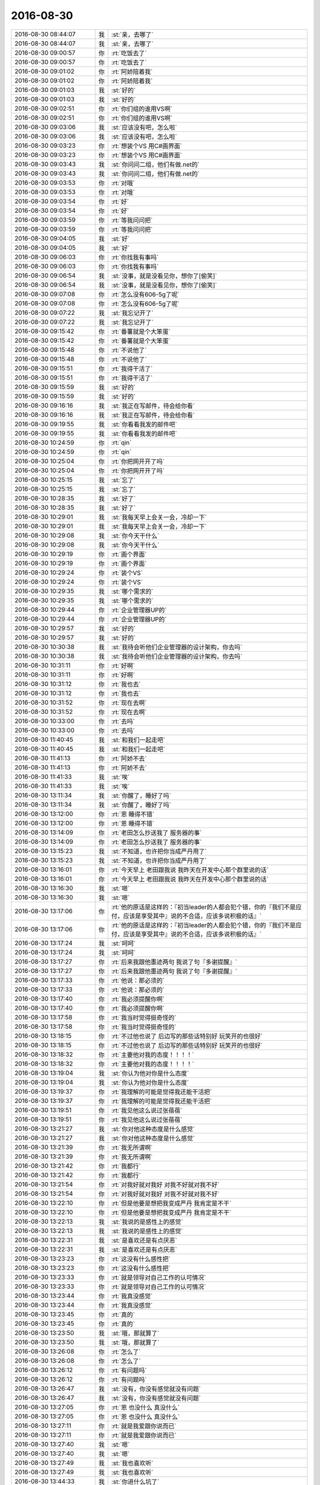 2016-08-30
-------------

.. list-table::
   :widths: 25, 1, 60

   * - 2016-08-30 08:44:07
     - 我
     - :st:`亲，去哪了`
   * - 2016-08-30 08:44:07
     - 我
     - :st:`亲，去哪了`
   * - 2016-08-30 09:00:57
     - 你
     - :rt:`吃饭去了`
   * - 2016-08-30 09:00:57
     - 你
     - :rt:`吃饭去了`
   * - 2016-08-30 09:01:02
     - 你
     - :rt:`阿娇陪着我`
   * - 2016-08-30 09:01:02
     - 你
     - :rt:`阿娇陪着我`
   * - 2016-08-30 09:01:03
     - 我
     - :st:`好的`
   * - 2016-08-30 09:01:03
     - 我
     - :st:`好的`
   * - 2016-08-30 09:02:51
     - 你
     - :rt:`你们组的谁用VS啊`
   * - 2016-08-30 09:02:51
     - 你
     - :rt:`你们组的谁用VS啊`
   * - 2016-08-30 09:03:06
     - 我
     - :st:`应该没有吧，怎么啦`
   * - 2016-08-30 09:03:06
     - 我
     - :st:`应该没有吧，怎么啦`
   * - 2016-08-30 09:03:23
     - 你
     - :rt:`想装个VS 用C#画界面`
   * - 2016-08-30 09:03:23
     - 你
     - :rt:`想装个VS 用C#画界面`
   * - 2016-08-30 09:03:43
     - 我
     - :st:`你问问二组，他们有做.net的`
   * - 2016-08-30 09:03:43
     - 我
     - :st:`你问问二组，他们有做.net的`
   * - 2016-08-30 09:03:53
     - 你
     - :rt:`对哦`
   * - 2016-08-30 09:03:53
     - 你
     - :rt:`对哦`
   * - 2016-08-30 09:03:54
     - 你
     - :rt:`好`
   * - 2016-08-30 09:03:54
     - 你
     - :rt:`好`
   * - 2016-08-30 09:03:59
     - 你
     - :rt:`等我问问把`
   * - 2016-08-30 09:03:59
     - 你
     - :rt:`等我问问把`
   * - 2016-08-30 09:04:05
     - 我
     - :st:`好`
   * - 2016-08-30 09:04:05
     - 我
     - :st:`好`
   * - 2016-08-30 09:06:03
     - 你
     - :rt:`你找我有事吗`
   * - 2016-08-30 09:06:03
     - 你
     - :rt:`你找我有事吗`
   * - 2016-08-30 09:06:54
     - 我
     - :st:`没事，就是没看见你，想你了[偷笑]`
   * - 2016-08-30 09:06:54
     - 我
     - :st:`没事，就是没看见你，想你了[偷笑]`
   * - 2016-08-30 09:07:08
     - 你
     - :rt:`怎么没有606-5g了呢`
   * - 2016-08-30 09:07:08
     - 你
     - :rt:`怎么没有606-5g了呢`
   * - 2016-08-30 09:07:22
     - 我
     - :st:`我忘记开了`
   * - 2016-08-30 09:07:22
     - 我
     - :st:`我忘记开了`
   * - 2016-08-30 09:15:42
     - 你
     - :rt:`番薯就是个大笨蛋`
   * - 2016-08-30 09:15:42
     - 你
     - :rt:`番薯就是个大笨蛋`
   * - 2016-08-30 09:15:48
     - 你
     - :rt:`不说他了`
   * - 2016-08-30 09:15:48
     - 你
     - :rt:`不说他了`
   * - 2016-08-30 09:15:51
     - 你
     - :rt:`我得干活了`
   * - 2016-08-30 09:15:51
     - 你
     - :rt:`我得干活了`
   * - 2016-08-30 09:15:59
     - 我
     - :st:`好的`
   * - 2016-08-30 09:15:59
     - 我
     - :st:`好的`
   * - 2016-08-30 09:16:16
     - 我
     - :st:`我正在写邮件，待会给你看`
   * - 2016-08-30 09:16:16
     - 我
     - :st:`我正在写邮件，待会给你看`
   * - 2016-08-30 09:19:55
     - 我
     - :st:`你看看我发的邮件吧`
   * - 2016-08-30 09:19:55
     - 我
     - :st:`你看看我发的邮件吧`
   * - 2016-08-30 10:24:59
     - 你
     - :rt:`qin`
   * - 2016-08-30 10:24:59
     - 你
     - :rt:`qin`
   * - 2016-08-30 10:25:04
     - 你
     - :rt:`你把网开开了吗`
   * - 2016-08-30 10:25:04
     - 你
     - :rt:`你把网开开了吗`
   * - 2016-08-30 10:25:15
     - 我
     - :st:`忘了`
   * - 2016-08-30 10:25:15
     - 我
     - :st:`忘了`
   * - 2016-08-30 10:28:35
     - 我
     - :st:`好了`
   * - 2016-08-30 10:28:35
     - 我
     - :st:`好了`
   * - 2016-08-30 10:29:01
     - 我
     - :st:`我每天早上会关一会，冷却一下`
   * - 2016-08-30 10:29:01
     - 我
     - :st:`我每天早上会关一会，冷却一下`
   * - 2016-08-30 10:29:08
     - 我
     - :st:`你今天干什么`
   * - 2016-08-30 10:29:08
     - 我
     - :st:`你今天干什么`
   * - 2016-08-30 10:29:19
     - 你
     - :rt:`画个界面`
   * - 2016-08-30 10:29:19
     - 你
     - :rt:`画个界面`
   * - 2016-08-30 10:29:24
     - 你
     - :rt:`装个VS`
   * - 2016-08-30 10:29:24
     - 你
     - :rt:`装个VS`
   * - 2016-08-30 10:29:35
     - 我
     - :st:`哪个需求的`
   * - 2016-08-30 10:29:35
     - 我
     - :st:`哪个需求的`
   * - 2016-08-30 10:29:44
     - 你
     - :rt:`企业管理器UP的`
   * - 2016-08-30 10:29:44
     - 你
     - :rt:`企业管理器UP的`
   * - 2016-08-30 10:29:57
     - 我
     - :st:`好的`
   * - 2016-08-30 10:29:57
     - 我
     - :st:`好的`
   * - 2016-08-30 10:30:38
     - 我
     - :st:`我待会听他们企业管理器的设计架构，你去吗`
   * - 2016-08-30 10:30:38
     - 我
     - :st:`我待会听他们企业管理器的设计架构，你去吗`
   * - 2016-08-30 10:31:11
     - 你
     - :rt:`好啊`
   * - 2016-08-30 10:31:11
     - 你
     - :rt:`好啊`
   * - 2016-08-30 10:31:12
     - 你
     - :rt:`我也去`
   * - 2016-08-30 10:31:12
     - 你
     - :rt:`我也去`
   * - 2016-08-30 10:31:52
     - 你
     - :rt:`现在去啊`
   * - 2016-08-30 10:31:52
     - 你
     - :rt:`现在去啊`
   * - 2016-08-30 10:33:00
     - 你
     - :rt:`去吗`
   * - 2016-08-30 10:33:00
     - 你
     - :rt:`去吗`
   * - 2016-08-30 11:40:45
     - 我
     - :st:`和我们一起走吧`
   * - 2016-08-30 11:40:45
     - 我
     - :st:`和我们一起走吧`
   * - 2016-08-30 11:41:13
     - 你
     - :rt:`阿娇不去`
   * - 2016-08-30 11:41:13
     - 你
     - :rt:`阿娇不去`
   * - 2016-08-30 11:41:33
     - 我
     - :st:`唉`
   * - 2016-08-30 11:41:33
     - 我
     - :st:`唉`
   * - 2016-08-30 13:11:34
     - 我
     - :st:`你醒了，睡好了吗`
   * - 2016-08-30 13:11:34
     - 我
     - :st:`你醒了，睡好了吗`
   * - 2016-08-30 13:12:00
     - 你
     - :rt:`恩 睡得不错`
   * - 2016-08-30 13:12:00
     - 你
     - :rt:`恩 睡得不错`
   * - 2016-08-30 13:14:09
     - 你
     - :rt:`老田怎么抄送我了 服务器的事`
   * - 2016-08-30 13:14:09
     - 你
     - :rt:`老田怎么抄送我了 服务器的事`
   * - 2016-08-30 13:15:23
     - 我
     - :st:`不知道，也许把你当成严丹用了`
   * - 2016-08-30 13:15:23
     - 我
     - :st:`不知道，也许把你当成严丹用了`
   * - 2016-08-30 13:16:01
     - 你
     - :rt:`今天早上 老田跟我说 我昨天在开发中心那个群里说的话`
   * - 2016-08-30 13:16:01
     - 你
     - :rt:`今天早上 老田跟我说 我昨天在开发中心那个群里说的话`
   * - 2016-08-30 13:16:30
     - 我
     - :st:`嗯`
   * - 2016-08-30 13:16:30
     - 我
     - :st:`嗯`
   * - 2016-08-30 13:17:06
     - 你
     - :rt:`他的原话是这样的：『初当leader的人都会犯个错，你的『我们不是应付，应该是享受其中』说的不合适，应该多说积极的话』`
   * - 2016-08-30 13:17:06
     - 你
     - :rt:`他的原话是这样的：『初当leader的人都会犯个错，你的『我们不是应付，应该是享受其中』说的不合适，应该多说积极的话』`
   * - 2016-08-30 13:17:24
     - 我
     - :st:`呵呵`
   * - 2016-08-30 13:17:24
     - 我
     - :st:`呵呵`
   * - 2016-08-30 13:17:27
     - 你
     - :rt:`后来我跟他墨迹两句 我说了句『多谢提醒』`
   * - 2016-08-30 13:17:27
     - 你
     - :rt:`后来我跟他墨迹两句 我说了句『多谢提醒』`
   * - 2016-08-30 13:17:33
     - 你
     - :rt:`他说：那必须的`
   * - 2016-08-30 13:17:33
     - 你
     - :rt:`他说：那必须的`
   * - 2016-08-30 13:17:40
     - 你
     - :rt:`我必须提醒你啊`
   * - 2016-08-30 13:17:40
     - 你
     - :rt:`我必须提醒你啊`
   * - 2016-08-30 13:17:58
     - 你
     - :rt:`我当时觉得挺奇怪的`
   * - 2016-08-30 13:17:58
     - 你
     - :rt:`我当时觉得挺奇怪的`
   * - 2016-08-30 13:18:15
     - 你
     - :rt:`不过他也说了 后边写的那些话特别好 玩笑开的也很好`
   * - 2016-08-30 13:18:15
     - 你
     - :rt:`不过他也说了 后边写的那些话特别好 玩笑开的也很好`
   * - 2016-08-30 13:18:32
     - 你
     - :rt:`主要他对我的态度！！！！`
   * - 2016-08-30 13:18:32
     - 你
     - :rt:`主要他对我的态度！！！！`
   * - 2016-08-30 13:19:04
     - 我
     - :st:`你认为他对你是什么态度`
   * - 2016-08-30 13:19:04
     - 我
     - :st:`你认为他对你是什么态度`
   * - 2016-08-30 13:19:37
     - 你
     - :rt:`我理解的可能是觉得我还能干活把`
   * - 2016-08-30 13:19:37
     - 你
     - :rt:`我理解的可能是觉得我还能干活把`
   * - 2016-08-30 13:19:51
     - 你
     - :rt:`我见他这么说过张蓓蓓`
   * - 2016-08-30 13:19:51
     - 你
     - :rt:`我见他这么说过张蓓蓓`
   * - 2016-08-30 13:21:27
     - 我
     - :st:`你对他这种态度是什么感觉`
   * - 2016-08-30 13:21:27
     - 我
     - :st:`你对他这种态度是什么感觉`
   * - 2016-08-30 13:21:39
     - 你
     - :rt:`我无所谓啊`
   * - 2016-08-30 13:21:39
     - 你
     - :rt:`我无所谓啊`
   * - 2016-08-30 13:21:42
     - 你
     - :rt:`我都行`
   * - 2016-08-30 13:21:42
     - 你
     - :rt:`我都行`
   * - 2016-08-30 13:21:54
     - 你
     - :rt:`对我好就对我好 对我不好就对我不好`
   * - 2016-08-30 13:21:54
     - 你
     - :rt:`对我好就对我好 对我不好就对我不好`
   * - 2016-08-30 13:22:10
     - 你
     - :rt:`但是他要是想把我变成严丹 我肯定是不干`
   * - 2016-08-30 13:22:10
     - 你
     - :rt:`但是他要是想把我变成严丹 我肯定是不干`
   * - 2016-08-30 13:22:13
     - 我
     - :st:`我说的是感性上的感觉`
   * - 2016-08-30 13:22:13
     - 我
     - :st:`我说的是感性上的感觉`
   * - 2016-08-30 13:22:31
     - 我
     - :st:`是喜欢还是有点厌恶`
   * - 2016-08-30 13:22:31
     - 我
     - :st:`是喜欢还是有点厌恶`
   * - 2016-08-30 13:23:23
     - 你
     - :rt:`这没有什么感性把`
   * - 2016-08-30 13:23:23
     - 你
     - :rt:`这没有什么感性把`
   * - 2016-08-30 13:23:33
     - 你
     - :rt:`就是领导对自己工作的认可情况`
   * - 2016-08-30 13:23:33
     - 你
     - :rt:`就是领导对自己工作的认可情况`
   * - 2016-08-30 13:23:44
     - 你
     - :rt:`我真没感觉`
   * - 2016-08-30 13:23:44
     - 你
     - :rt:`我真没感觉`
   * - 2016-08-30 13:23:45
     - 你
     - :rt:`真的`
   * - 2016-08-30 13:23:45
     - 你
     - :rt:`真的`
   * - 2016-08-30 13:23:50
     - 我
     - :st:`哦，那就算了`
   * - 2016-08-30 13:23:50
     - 我
     - :st:`哦，那就算了`
   * - 2016-08-30 13:26:08
     - 你
     - :rt:`怎么了`
   * - 2016-08-30 13:26:08
     - 你
     - :rt:`怎么了`
   * - 2016-08-30 13:26:12
     - 你
     - :rt:`有问题吗`
   * - 2016-08-30 13:26:12
     - 你
     - :rt:`有问题吗`
   * - 2016-08-30 13:26:47
     - 我
     - :st:`没有，你没有感觉就没有问题`
   * - 2016-08-30 13:26:47
     - 我
     - :st:`没有，你没有感觉就没有问题`
   * - 2016-08-30 13:27:05
     - 你
     - :rt:`恩 也没什么 真没什么`
   * - 2016-08-30 13:27:05
     - 你
     - :rt:`恩 也没什么 真没什么`
   * - 2016-08-30 13:27:11
     - 你
     - :rt:`就是我爱跟你说而已`
   * - 2016-08-30 13:27:11
     - 你
     - :rt:`就是我爱跟你说而已`
   * - 2016-08-30 13:27:40
     - 我
     - :st:`嗯`
   * - 2016-08-30 13:27:40
     - 我
     - :st:`嗯`
   * - 2016-08-30 13:27:49
     - 我
     - :st:`我也喜欢听`
   * - 2016-08-30 13:27:49
     - 我
     - :st:`我也喜欢听`
   * - 2016-08-30 13:44:33
     - 我
     - :st:`你进什么坑了`
   * - 2016-08-30 13:44:33
     - 我
     - :st:`你进什么坑了`
   * - 2016-08-30 15:29:29
     - 你
     - :rt:`人呢`
   * - 2016-08-30 15:29:29
     - 你
     - :rt:`人呢`
   * - 2016-08-30 15:29:51
     - 我
     - :st:`抽烟`
   * - 2016-08-30 15:29:51
     - 我
     - :st:`抽烟`
   * - 2016-08-30 15:33:13
     - 我
     - :st:`你人呢`
   * - 2016-08-30 15:33:13
     - 我
     - :st:`你人呢`
   * - 2016-08-30 15:49:44
     - 我
     - :st:`你看了我和你姐的聊天了吗`
   * - 2016-08-30 15:49:44
     - 我
     - :st:`你看了我和你姐的聊天了吗`
   * - 2016-08-30 15:49:54
     - 你
     - :rt:`看了`
   * - 2016-08-30 15:49:54
     - 你
     - :rt:`看了`
   * - 2016-08-30 15:50:11
     - 我
     - :st:`今天早上我还和你说这事呢`
   * - 2016-08-30 15:50:11
     - 我
     - :st:`今天早上我还和你说这事呢`
   * - 2016-08-30 15:50:13
     - 你
     - :rt:`我没有推荐你当裁判 裁判太累了 也不好玩`
   * - 2016-08-30 15:50:13
     - 你
     - :rt:`我没有推荐你当裁判 裁判太累了 也不好玩`
   * - 2016-08-30 15:50:14
     - 你
     - :rt:`是`
   * - 2016-08-30 15:50:14
     - 你
     - :rt:`是`
   * - 2016-08-30 15:50:29
     - 我
     - :st:`我什么都不干`
   * - 2016-08-30 15:50:29
     - 我
     - :st:`我什么都不干`
   * - 2016-08-30 15:51:03
     - 你
     - :rt:`不干最好了`
   * - 2016-08-30 15:51:03
     - 你
     - :rt:`不干最好了`
   * - 2016-08-30 15:51:27
     - 我
     - :st:`我懒[偷笑]`
   * - 2016-08-30 15:51:27
     - 我
     - :st:`我懒[偷笑]`
   * - 2016-08-30 15:51:58
     - 你
     - :rt:`不是`
   * - 2016-08-30 15:51:58
     - 你
     - :rt:`不是`
   * - 2016-08-30 15:52:10
     - 你
     - :rt:`有些活比较好玩 有些不行`
   * - 2016-08-30 15:52:10
     - 你
     - :rt:`有些活比较好玩 有些不行`
   * - 2016-08-30 15:52:54
     - 我
     - :st:`嗯`
   * - 2016-08-30 15:52:54
     - 我
     - :st:`嗯`
   * - 2016-08-30 15:53:11
     - 我
     - :st:`你姐这事，我的直觉还是对的`
   * - 2016-08-30 15:53:11
     - 我
     - :st:`你姐这事，我的直觉还是对的`
   * - 2016-08-30 15:53:17
     - 你
     - :rt:`是`
   * - 2016-08-30 15:53:17
     - 你
     - :rt:`是`
   * - 2016-08-30 15:53:31
     - 我
     - :st:`你姐和你一样，有点过于保守了`
   * - 2016-08-30 15:53:31
     - 我
     - :st:`你姐和你一样，有点过于保守了`
   * - 2016-08-30 15:53:44
     - 你
     - :rt:`怎么说`
   * - 2016-08-30 15:53:44
     - 你
     - :rt:`怎么说`
   * - 2016-08-30 15:54:19
     - 我
     - :st:`当初我让她去问问，她说不去了，觉得邱不会太在意她`
   * - 2016-08-30 15:54:19
     - 我
     - :st:`当初我让她去问问，她说不去了，觉得邱不会太在意她`
   * - 2016-08-30 15:54:29
     - 你
     - :rt:`对啊`
   * - 2016-08-30 15:54:29
     - 你
     - :rt:`对啊`
   * - 2016-08-30 15:54:30
     - 你
     - :rt:`就是`
   * - 2016-08-30 15:54:30
     - 你
     - :rt:`就是`
   * - 2016-08-30 15:54:39
     - 你
     - :rt:`其实邱总还是很在意李杰的`
   * - 2016-08-30 15:54:39
     - 你
     - :rt:`其实邱总还是很在意李杰的`
   * - 2016-08-30 15:54:42
     - 我
     - :st:`现在看邱是很在意她`
   * - 2016-08-30 15:54:42
     - 我
     - :st:`现在看邱是很在意她`
   * - 2016-08-30 15:54:50
     - 我
     - :st:`又是神同步`
   * - 2016-08-30 15:54:50
     - 我
     - :st:`又是神同步`
   * - 2016-08-30 15:54:51
     - 你
     - :rt:`至少李杰是她圈子里的人了`
   * - 2016-08-30 15:54:51
     - 你
     - :rt:`至少李杰是她圈子里的人了`
   * - 2016-08-30 15:54:53
     - 你
     - :rt:`是`
   * - 2016-08-30 15:54:53
     - 你
     - :rt:`是`
   * - 2016-08-30 15:55:12
     - 我
     - :st:`所以后面就是看于了`
   * - 2016-08-30 15:55:12
     - 我
     - :st:`所以后面就是看于了`
   * - 2016-08-30 15:55:35
     - 你
     - :rt:`是`
   * - 2016-08-30 15:55:35
     - 你
     - :rt:`是`
   * - 2016-08-30 15:55:44
     - 你
     - :rt:`李杰跟那个于总关系不错`
   * - 2016-08-30 15:55:44
     - 你
     - :rt:`李杰跟那个于总关系不错`
   * - 2016-08-30 15:55:54
     - 我
     - :st:`希望于不是胖子这样的人`
   * - 2016-08-30 15:55:54
     - 我
     - :st:`希望于不是胖子这样的人`
   * - 2016-08-30 15:56:03
     - 你
     - :rt:`应该不是`
   * - 2016-08-30 15:56:03
     - 你
     - :rt:`应该不是`
   * - 2016-08-30 15:56:10
     - 你
     - :rt:`至少于有讨厌的人`
   * - 2016-08-30 15:56:10
     - 你
     - :rt:`至少于有讨厌的人`
   * - 2016-08-30 15:56:23
     - 我
     - :st:`我说的不是这个意思`
   * - 2016-08-30 15:56:23
     - 我
     - :st:`我说的不是这个意思`
   * - 2016-08-30 15:56:29
     - 你
     - :rt:`你接着说`
   * - 2016-08-30 15:56:29
     - 你
     - :rt:`你接着说`
   * - 2016-08-30 15:56:52
     - 我
     - :st:`我是说于别太傻，看不出来这些事情`
   * - 2016-08-30 15:56:52
     - 我
     - :st:`我是说于别太傻，看不出来这些事情`
   * - 2016-08-30 15:56:59
     - 我
     - :st:`你知道于是研发的头`
   * - 2016-08-30 15:56:59
     - 我
     - :st:`你知道于是研发的头`
   * - 2016-08-30 15:57:09
     - 你
     - :rt:`是`
   * - 2016-08-30 15:57:09
     - 你
     - :rt:`是`
   * - 2016-08-30 15:57:21
     - 我
     - :st:`要是只有研发的视野那就不好了`
   * - 2016-08-30 15:57:21
     - 我
     - :st:`要是只有研发的视野那就不好了`
   * - 2016-08-30 15:57:40
     - 我
     - :st:`你看现在旭明和我其实就是视野的差距`
   * - 2016-08-30 15:57:40
     - 我
     - :st:`你看现在旭明和我其实就是视野的差距`
   * - 2016-08-30 15:58:06
     - 你
     - :rt:`是`
   * - 2016-08-30 15:58:06
     - 你
     - :rt:`是`
   * - 2016-08-30 15:58:47
     - 我
     - :st:`慢慢来吧`
   * - 2016-08-30 15:58:47
     - 我
     - :st:`慢慢来吧`
   * - 2016-08-30 15:59:12
     - 你
     - :rt:`总是扑着别人`
   * - 2016-08-30 15:59:12
     - 你
     - :rt:`总是扑着别人`
   * - 2016-08-30 15:59:46
     - 我
     - :st:`现在是你一个字一个字的打`
   * - 2016-08-30 15:59:46
     - 我
     - :st:`现在是你一个字一个字的打`
   * - 2016-08-30 16:00:24
     - 你
     - :rt:`哈哈 我再看你说话`
   * - 2016-08-30 16:00:24
     - 你
     - :rt:`哈哈 我再看你说话`
   * - 2016-08-30 16:00:33
     - 我
     - :st:`我知道，我也一样`
   * - 2016-08-30 16:00:33
     - 我
     - :st:`我知道，我也一样`
   * - 2016-08-30 16:00:57
     - 我
     - :st:`每次我也是认真看你说话`
   * - 2016-08-30 16:00:57
     - 我
     - :st:`每次我也是认真看你说话`
   * - 2016-08-30 16:01:30
     - 我
     - :st:`觉得和你不用多说，一个字就够了，你一定能知道`
   * - 2016-08-30 16:01:30
     - 我
     - :st:`觉得和你不用多说，一个字就够了，你一定能知道`
   * - 2016-08-30 16:01:49
     - 你
     - :rt:`是`
   * - 2016-08-30 16:01:49
     - 你
     - :rt:`是`
   * - 2016-08-30 16:02:05
     - 你
     - :rt:`有的时候 我就在想 为什么你每次就能知道我表达的意思`
   * - 2016-08-30 16:02:05
     - 你
     - :rt:`有的时候 我就在想 为什么你每次就能知道我表达的意思`
   * - 2016-08-30 16:02:36
     - 你
     - :rt:`即使我自己说的我自己都觉得不是很明白（不是脑子不明白，是没说明白）`
   * - 2016-08-30 16:02:36
     - 你
     - :rt:`即使我自己说的我自己都觉得不是很明白（不是脑子不明白，是没说明白）`
   * - 2016-08-30 16:03:53
     - 我
     - :st:`这就是境界上的差距`
   * - 2016-08-30 16:03:53
     - 我
     - :st:`这就是境界上的差距`
   * - 2016-08-30 16:04:34
     - 我
     - :st:`众人碌碌，唯我独醒，说的就是这种情形`
   * - 2016-08-30 16:04:34
     - 我
     - :st:`众人碌碌，唯我独醒，说的就是这种情形`
   * - 2016-08-30 16:04:43
     - 你
     - :rt:`是吧`
   * - 2016-08-30 16:04:43
     - 你
     - :rt:`是吧`
   * - 2016-08-30 16:05:07
     - 你
     - :rt:`我在很懵懂的时候 就知道你是个特别知道自己要什么的人`
   * - 2016-08-30 16:05:07
     - 你
     - :rt:`我在很懵懂的时候 就知道你是个特别知道自己要什么的人`
   * - 2016-08-30 16:05:17
     - 我
     - :st:`我觉得邱对你姐也是一样的`
   * - 2016-08-30 16:05:17
     - 我
     - :st:`我觉得邱对你姐也是一样的`
   * - 2016-08-30 16:05:25
     - 你
     - :rt:`真的吗`
   * - 2016-08-30 16:05:25
     - 你
     - :rt:`真的吗`
   * - 2016-08-30 16:05:32
     - 我
     - :st:`真的`
   * - 2016-08-30 16:05:32
     - 我
     - :st:`真的`
   * - 2016-08-30 16:05:44
     - 你
     - :rt:`你说邱对李杰  跟杨总对我一样`
   * - 2016-08-30 16:05:44
     - 你
     - :rt:`你说邱对李杰  跟杨总对我一样`
   * - 2016-08-30 16:05:53
     - 我
     - :st:`我特别能感受他`
   * - 2016-08-30 16:05:53
     - 我
     - :st:`我特别能感受他`
   * - 2016-08-30 16:05:59
     - 我
     - :st:`不一样`
   * - 2016-08-30 16:05:59
     - 我
     - :st:`不一样`
   * - 2016-08-30 16:06:29
     - 我
     - :st:`邱对李杰和我对你一样`
   * - 2016-08-30 16:06:29
     - 我
     - :st:`邱对李杰和我对你一样`
   * - 2016-08-30 16:06:47
     - 我
     - :st:`老杨还没有那么高的境界`
   * - 2016-08-30 16:06:47
     - 我
     - :st:`老杨还没有那么高的境界`
   * - 2016-08-30 16:08:19
     - 你
     - :rt:`真的吗`
   * - 2016-08-30 16:08:19
     - 你
     - :rt:`真的吗`
   * - 2016-08-30 16:08:25
     - 你
     - :rt:`你从哪看出来的`
   * - 2016-08-30 16:08:25
     - 你
     - :rt:`你从哪看出来的`
   * - 2016-08-30 16:09:21
     - 我
     - :st:`我说我就是看出来了，你信吗`
   * - 2016-08-30 16:09:21
     - 我
     - :st:`我说我就是看出来了，你信吗`
   * - 2016-08-30 16:09:56
     - 你
     - :rt:`我当然信了`
   * - 2016-08-30 16:09:56
     - 你
     - :rt:`我当然信了`
   * - 2016-08-30 16:10:10
     - 你
     - :rt:`你说的太肯定 我根本没怀疑你`
   * - 2016-08-30 16:10:10
     - 你
     - :rt:`你说的太肯定 我根本没怀疑你`
   * - 2016-08-30 16:10:16
     - 你
     - :rt:`只是不知道那是什么感觉`
   * - 2016-08-30 16:10:16
     - 你
     - :rt:`只是不知道那是什么感觉`
   * - 2016-08-30 16:10:23
     - 我
     - :st:`这个说起来太复杂了`
   * - 2016-08-30 16:10:23
     - 我
     - :st:`这个说起来太复杂了`
   * - 2016-08-30 16:10:30
     - 你
     - :rt:`我喜欢听`
   * - 2016-08-30 16:10:30
     - 你
     - :rt:`我喜欢听`
   * - 2016-08-30 16:10:32
     - 你
     - :rt:`你说说`
   * - 2016-08-30 16:10:32
     - 你
     - :rt:`你说说`
   * - 2016-08-30 16:10:37
     - 我
     - :st:`以后有空和你详说`
   * - 2016-08-30 16:10:37
     - 我
     - :st:`以后有空和你详说`
   * - 2016-08-30 16:10:58
     - 你
     - :rt:`好吧`
   * - 2016-08-30 16:10:58
     - 你
     - :rt:`好吧`
   * - 2016-08-30 16:45:37
     - 我
     - :st:`无聊`
   * - 2016-08-30 16:45:37
     - 我
     - :st:`无聊`
   * - 2016-08-30 16:45:43
     - 我
     - :st:`我给你备份吧`
   * - 2016-08-30 16:45:43
     - 我
     - :st:`我给你备份吧`
   * - 2016-08-30 16:47:00
     - 你
     - :rt:`我在想撕名牌的游戏规则`
   * - 2016-08-30 16:47:00
     - 你
     - :rt:`我在想撕名牌的游戏规则`
   * - 2016-08-30 16:47:16
     - 我
     - :st:`好吧，我不吵你了`
   * - 2016-08-30 16:47:16
     - 我
     - :st:`好吧，我不吵你了`
   * - 2016-08-30 16:47:36
     - 你
     - :rt:`不是你吵我`
   * - 2016-08-30 16:47:36
     - 你
     - :rt:`不是你吵我`
   * - 2016-08-30 16:47:39
     - 你
     - :rt:`是我想不出来`
   * - 2016-08-30 16:47:39
     - 你
     - :rt:`是我想不出来`
   * - 2016-08-30 16:47:56
     - 我
     - :st:`我只是默默的找你的手机，但是找不到[委屈]`
   * - 2016-08-30 16:47:56
     - 我
     - :st:`我只是默默的找你的手机，但是找不到[委屈]`
   * - 2016-08-30 16:48:16
     - 你
     - :rt:`哈哈`
   * - 2016-08-30 16:48:16
     - 你
     - :rt:`哈哈`
   * - 2016-08-30 16:48:19
     - 我
     - :st:`太简单啦`
   * - 2016-08-30 16:48:19
     - 我
     - :st:`太简单啦`
   * - 2016-08-30 16:49:15
     - 我
     - :st:`不准有任何掩盖铭牌导致别人无法撕的行为，违者惩罚`
   * - 2016-08-30 16:49:15
     - 我
     - :st:`不准有任何掩盖铭牌导致别人无法撕的行为，违者惩罚`
   * - 2016-08-30 16:49:39
     - 我
     - :st:`不准有任何固定他人位置的行为，违者惩罚`
   * - 2016-08-30 16:49:39
     - 我
     - :st:`不准有任何固定他人位置的行为，违者惩罚`
   * - 2016-08-30 16:50:35
     - 我
     - :st:`不准有任何危及他人人身安全的行为，违者重惩罚`
   * - 2016-08-30 16:50:35
     - 我
     - :st:`不准有任何危及他人人身安全的行为，违者重惩罚`
   * - 2016-08-30 16:50:42
     - 我
     - :st:`够了吗`
   * - 2016-08-30 16:50:42
     - 我
     - :st:`够了吗`
   * - 2016-08-30 16:51:08
     - 你
     - :rt:`我说的不是这个`
   * - 2016-08-30 16:51:08
     - 你
     - :rt:`我说的不是这个`
   * - 2016-08-30 16:51:20
     - 我
     - :st:`哦`
   * - 2016-08-30 16:51:20
     - 我
     - :st:`哦`
   * - 2016-08-30 16:51:21
     - 你
     - :rt:`直接撕的太没意思了`
   * - 2016-08-30 16:51:21
     - 你
     - :rt:`直接撕的太没意思了`
   * - 2016-08-30 16:51:26
     - 你
     - :rt:`要想规则`
   * - 2016-08-30 16:51:26
     - 你
     - :rt:`要想规则`
   * - 2016-08-30 16:51:31
     - 你
     - :rt:`可是这个有点难`
   * - 2016-08-30 16:51:31
     - 你
     - :rt:`可是这个有点难`
   * - 2016-08-30 16:51:40
     - 你
     - :rt:`我想的是个人对抗整体的`
   * - 2016-08-30 16:51:40
     - 你
     - :rt:`我想的是个人对抗整体的`
   * - 2016-08-30 16:51:44
     - 我
     - :st:`好吧，我黔驴技穷了`
   * - 2016-08-30 16:51:44
     - 我
     - :st:`好吧，我黔驴技穷了`
   * - 2016-08-30 16:51:45
     - 你
     - :rt:`找两个内奸`
   * - 2016-08-30 16:51:45
     - 你
     - :rt:`找两个内奸`
   * - 2016-08-30 16:52:03
     - 你
     - :rt:`观众和内奸知道自己的身份`
   * - 2016-08-30 16:52:03
     - 你
     - :rt:`观众和内奸知道自己的身份`
   * - 2016-08-30 16:52:18
     - 你
     - :rt:`然后大家一块撕`
   * - 2016-08-30 16:52:18
     - 你
     - :rt:`然后大家一块撕`
   * - 2016-08-30 16:52:30
     - 我
     - :st:`不好`
   * - 2016-08-30 16:52:30
     - 我
     - :st:`不好`
   * - 2016-08-30 16:52:33
     - 你
     - :rt:`内奸不但要撕了自己组的 还要死掉别人的`
   * - 2016-08-30 16:52:33
     - 你
     - :rt:`内奸不但要撕了自己组的 还要死掉别人的`
   * - 2016-08-30 16:52:36
     - 你
     - :rt:`怎么了`
   * - 2016-08-30 16:52:36
     - 你
     - :rt:`怎么了`
   * - 2016-08-30 16:52:40
     - 我
     - :st:`这样游戏会很快结束的`
   * - 2016-08-30 16:52:40
     - 我
     - :st:`这样游戏会很快结束的`
   * - 2016-08-30 16:53:01
     - 你
     - :rt:`那怎么才能不快结束呢`
   * - 2016-08-30 16:53:01
     - 你
     - :rt:`那怎么才能不快结束呢`
   * - 2016-08-30 16:53:08
     - 你
     - :rt:`就是不想那么快结束`
   * - 2016-08-30 16:53:08
     - 你
     - :rt:`就是不想那么快结束`
   * - 2016-08-30 16:53:19
     - 我
     - :st:`你会发现内奸会破坏平衡`
   * - 2016-08-30 16:53:19
     - 我
     - :st:`你会发现内奸会破坏平衡`
   * - 2016-08-30 16:53:58
     - 我
     - :st:`你的规则就是要想办法维持平衡`
   * - 2016-08-30 16:53:58
     - 我
     - :st:`你的规则就是要想办法维持平衡`
   * - 2016-08-30 16:54:40
     - 你
     - :rt:`啊`
   * - 2016-08-30 16:54:40
     - 你
     - :rt:`啊`
   * - 2016-08-30 16:54:58
     - 我
     - :st:`比如说当双方人数差距大于多少的时候，重新平衡人数`
   * - 2016-08-30 16:54:58
     - 我
     - :st:`比如说当双方人数差距大于多少的时候，重新平衡人数`
   * - 2016-08-30 16:56:26
     - 我
     - :st:`还有就是要限制耍赖行为`
   * - 2016-08-30 16:56:26
     - 我
     - :st:`还有就是要限制耍赖行为`
   * - 2016-08-30 16:56:34
     - 你
     - :rt:`难死了`
   * - 2016-08-30 16:56:34
     - 你
     - :rt:`难死了`
   * - 2016-08-30 16:56:48
     - 我
     - :st:`不难呀，其实最难的是裁判`
   * - 2016-08-30 16:56:48
     - 我
     - :st:`不难呀，其实最难的是裁判`
   * - 2016-08-30 16:57:22
     - 我
     - :st:`组织这种活动，你的经验还是太少了`
   * - 2016-08-30 16:57:22
     - 我
     - :st:`组织这种活动，你的经验还是太少了`
   * - 2016-08-30 16:57:42
     - 我
     - :st:`这种群体活动，第一条原则就是简单`
   * - 2016-08-30 16:57:42
     - 我
     - :st:`这种群体活动，第一条原则就是简单`
   * - 2016-08-30 16:57:55
     - 你
     - :rt:`简单？别动脑子是吗`
   * - 2016-08-30 16:57:55
     - 你
     - :rt:`简单？别动脑子是吗`
   * - 2016-08-30 16:59:04
     - 我
     - :st:`是让大家容易理解，裁判容易执法`
   * - 2016-08-30 16:59:04
     - 我
     - :st:`是让大家容易理解，裁判容易执法`
   * - 2016-08-30 16:59:22
     - 我
     - :st:`你整十条规则没人记得住`
   * - 2016-08-30 16:59:22
     - 我
     - :st:`你整十条规则没人记得住`
   * - 2016-08-30 16:59:46
     - 我
     - :st:`你还得找一个人负责解释规则`
   * - 2016-08-30 16:59:46
     - 我
     - :st:`你还得找一个人负责解释规则`
   * - 2016-08-30 16:59:52
     - 你
     - :rt:`不整那么多`
   * - 2016-08-30 16:59:52
     - 你
     - :rt:`不整那么多`
   * - 2016-08-30 16:59:59
     - 你
     - :rt:`就三两句话就能说清楚`
   * - 2016-08-30 16:59:59
     - 你
     - :rt:`就三两句话就能说清楚`
   * - 2016-08-30 17:00:11
     - 我
     - :st:`裁判之间有异议的就让他解释`
   * - 2016-08-30 17:00:11
     - 我
     - :st:`裁判之间有异议的就让他解释`
   * - 2016-08-30 17:00:12
     - 你
     - :rt:`但是直接撕也会瞬间结束的`
   * - 2016-08-30 17:00:12
     - 你
     - :rt:`但是直接撕也会瞬间结束的`
   * - 2016-08-30 17:00:30
     - 你
     - :rt:`这有什么解释的啊 就是谁被撕下来 谁就out`
   * - 2016-08-30 17:00:30
     - 你
     - :rt:`这有什么解释的啊 就是谁被撕下来 谁就out`
   * - 2016-08-30 17:00:38
     - 我
     - :st:`不对呀`
   * - 2016-08-30 17:00:38
     - 我
     - :st:`不对呀`
   * - 2016-08-30 17:00:58
     - 我
     - :st:`我一个人抱住对方，那很容易的`
   * - 2016-08-30 17:00:58
     - 我
     - :st:`我一个人抱住对方，那很容易的`
   * - 2016-08-30 17:01:23
     - 我
     - :st:`其他人保护这个抱人的人`
   * - 2016-08-30 17:01:23
     - 我
     - :st:`其他人保护这个抱人的人`
   * - 2016-08-30 17:02:04
     - 我
     - :st:`或者有一个人躺在地上`
   * - 2016-08-30 17:02:04
     - 我
     - :st:`或者有一个人躺在地上`
   * - 2016-08-30 17:02:14
     - 你
     - :rt:`可以啊 也可以躺`
   * - 2016-08-30 17:02:14
     - 你
     - :rt:`可以啊 也可以躺`
   * - 2016-08-30 17:02:18
     - 你
     - :rt:`本来就是这样的`
   * - 2016-08-30 17:02:18
     - 你
     - :rt:`本来就是这样的`
   * - 2016-08-30 17:02:19
     - 我
     - :st:`把铭牌藏起来`
   * - 2016-08-30 17:02:19
     - 我
     - :st:`把铭牌藏起来`
   * - 2016-08-30 17:02:27
     - 我
     - :st:`这些都不应该允许的`
   * - 2016-08-30 17:02:27
     - 我
     - :st:`这些都不应该允许的`
   * - 2016-08-30 17:02:30
     - 你
     - :rt:`藏起来肯定不行`
   * - 2016-08-30 17:02:30
     - 你
     - :rt:`藏起来肯定不行`
   * - 2016-08-30 17:02:35
     - 你
     - :rt:`上边那个可以`
   * - 2016-08-30 17:02:35
     - 你
     - :rt:`上边那个可以`
   * - 2016-08-30 17:03:30
     - 我
     - :st:`你想想要是旭明和宝玉都躺地上，有几个人能撕他们的`
   * - 2016-08-30 17:03:30
     - 我
     - :st:`你想想要是旭明和宝玉都躺地上，有几个人能撕他们的`
   * - 2016-08-30 17:03:40
     - 你
     - :rt:`没事的 那样才好玩`
   * - 2016-08-30 17:03:40
     - 你
     - :rt:`没事的 那样才好玩`
   * - 2016-08-30 17:03:52
     - 我
     - :st:`好吧`
   * - 2016-08-30 17:03:52
     - 我
     - :st:`好吧`
   * - 2016-08-30 17:23:16
     - 你
     - :rt:`我的脑子啊`
   * - 2016-08-30 17:23:16
     - 你
     - :rt:`我的脑子啊`
   * - 2016-08-30 17:23:56
     - 我
     - :st:`[微笑]`
   * - 2016-08-30 17:23:56
     - 我
     - :st:`[微笑]`
   * - 2016-08-30 17:24:15
     - 你
     - :rt:`我想不出来 哪个神想吧  我`
   * - 2016-08-30 17:24:15
     - 你
     - :rt:`我想不出来 哪个神想吧  我`
   * - 2016-08-30 17:24:18
     - 你
     - :rt:`已`
   * - 2016-08-30 17:24:18
     - 你
     - :rt:`已`
   * - 2016-08-30 17:24:20
     - 你
     - :rt:`经`
   * - 2016-08-30 17:24:20
     - 你
     - :rt:`经`
   * - 2016-08-30 17:24:21
     - 你
     - :rt:`不`
   * - 2016-08-30 17:24:21
     - 你
     - :rt:`不`
   * - 2016-08-30 17:24:23
     - 你
     - :rt:`行`
   * - 2016-08-30 17:24:23
     - 你
     - :rt:`行`
   * - 2016-08-30 17:24:25
     - 你
     - :rt:`了`
   * - 2016-08-30 17:24:25
     - 你
     - :rt:`了`
   * - 2016-08-30 17:24:35
     - 我
     - :st:`[流泪]`
   * - 2016-08-30 17:24:35
     - 我
     - :st:`[流泪]`
   * - 2016-08-30 17:24:47
     - 我
     - :st:`歇会吧`
   * - 2016-08-30 17:24:47
     - 我
     - :st:`歇会吧`
   * - 2016-08-30 17:24:58
     - 我
     - :st:`你几点去打球`
   * - 2016-08-30 17:24:58
     - 我
     - :st:`你几点去打球`
   * - 2016-08-30 17:25:07
     - 你
     - :rt:`六点把`
   * - 2016-08-30 17:25:07
     - 你
     - :rt:`六点把`
   * - 2016-08-30 17:25:16
     - 我
     - :st:`领导去吗`
   * - 2016-08-30 17:25:16
     - 我
     - :st:`领导去吗`
   * - 2016-08-30 17:25:17
     - 你
     - :rt:`我看看50走`
   * - 2016-08-30 17:25:17
     - 你
     - :rt:`我看看50走`
   * - 2016-08-30 17:25:21
     - 你
     - :rt:`他说去`
   * - 2016-08-30 17:25:21
     - 你
     - :rt:`他说去`
   * - 2016-08-30 17:25:22
     - 你
     - :rt:`不知道`
   * - 2016-08-30 17:25:22
     - 你
     - :rt:`不知道`
   * - 2016-08-30 17:25:25
     - 你
     - :rt:`爱去不去`
   * - 2016-08-30 17:25:25
     - 你
     - :rt:`爱去不去`
   * - 2016-08-30 17:25:26
     - 我
     - :st:`好`
   * - 2016-08-30 17:25:26
     - 我
     - :st:`好`
   * - 2016-08-30 18:22:53
     - 你
     - .. image:: /images/145749.jpg
          :width: 100px
   * - 2016-08-30 18:23:52
     - 我
     - :st:`呵呵`
   * - 2016-08-30 18:23:52
     - 我
     - :st:`呵呵`
   * - 2016-08-30 18:24:08
     - 你
     - :rt:`这还结婚呢`
   * - 2016-08-30 18:24:08
     - 你
     - :rt:`这还结婚呢`
   * - 2016-08-30 18:25:34
     - 我
     - :st:`唉`
   * - 2016-08-30 18:25:34
     - 我
     - :st:`唉`
   * - 2016-08-30 19:51:03
     - 你
     - :rt:`打不动了`
   * - 2016-08-30 19:51:03
     - 你
     - :rt:`打不动了`
   * - 2016-08-30 19:51:10
     - 我
     - :st:`歇会吧`
   * - 2016-08-30 19:51:10
     - 我
     - :st:`歇会吧`
   * - 2016-08-30 19:51:19
     - 你
     - :rt:`你回家了吗`
   * - 2016-08-30 19:51:19
     - 你
     - :rt:`你回家了吗`
   * - 2016-08-30 19:51:44
     - 我
     - :st:`马上`
   * - 2016-08-30 19:51:44
     - 我
     - :st:`马上`
   * - 2016-08-30 19:51:54
     - 我
     - :st:`你们打到几点`
   * - 2016-08-30 19:51:54
     - 我
     - :st:`你们打到几点`
   * - 2016-08-30 19:52:35
     - 你
     - :rt:`八点`
   * - 2016-08-30 19:52:35
     - 你
     - :rt:`八点`
   * - 2016-08-30 19:52:43
     - 我
     - :st:`好的`
   * - 2016-08-30 19:52:43
     - 我
     - :st:`好的`
   * - 2016-08-30 19:52:44
     - 你
     - :rt:`突然觉得没那么爱打球了`
   * - 2016-08-30 19:52:44
     - 你
     - :rt:`突然觉得没那么爱打球了`
   * - 2016-08-30 19:59:18
     - 我
     - :st:`哦`
   * - 2016-08-30 19:59:18
     - 我
     - :st:`哦`